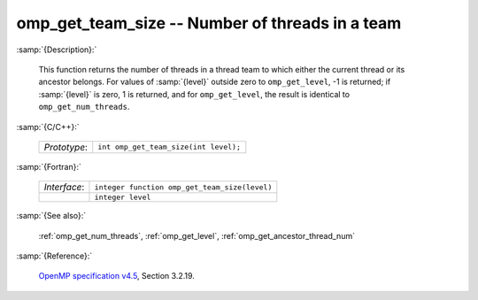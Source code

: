 ..
  Copyright 1988-2022 Free Software Foundation, Inc.
  This is part of the GCC manual.
  For copying conditions, see the GPL license file

.. _omp_get_team_size:

omp_get_team_size -- Number of threads in a team
************************************************

:samp:`{Description}:`

  This function returns the number of threads in a thread team to which
  either the current thread or its ancestor belongs.  For values of :samp:`{level}`
  outside zero to ``omp_get_level``, -1 is returned; if :samp:`{level}` is zero,
  1 is returned, and for ``omp_get_level``, the result is identical
  to ``omp_get_num_threads``.

:samp:`{C/C++}:`

  .. list-table::

     * - *Prototype*:
       - ``int omp_get_team_size(int level);``

:samp:`{Fortran}:`

  .. list-table::

     * - *Interface*:
       - ``integer function omp_get_team_size(level)``
     * -
       - ``integer level``

:samp:`{See also}:`

  :ref:`omp_get_num_threads`, :ref:`omp_get_level`, :ref:`omp_get_ancestor_thread_num`

:samp:`{Reference}:`

  `OpenMP specification v4.5 <https://www.openmp.org>`_, Section 3.2.19.
